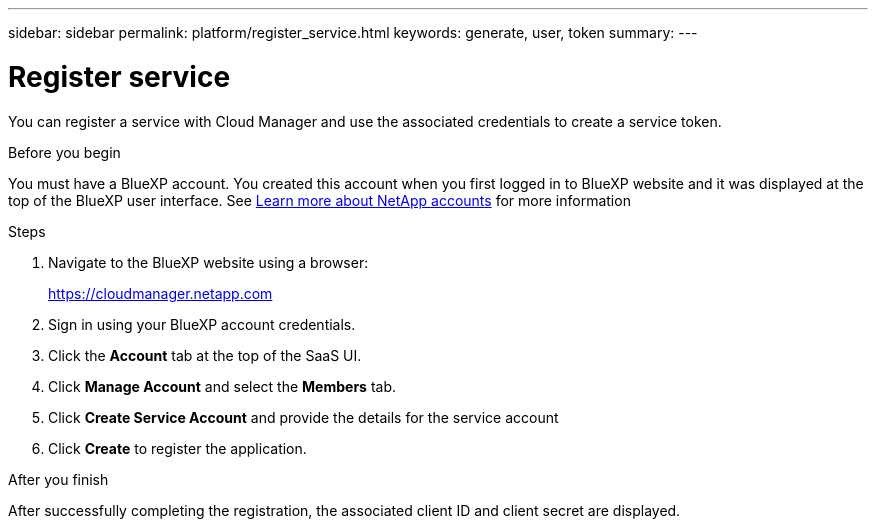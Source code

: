 ---
sidebar: sidebar
permalink: platform/register_service.html
keywords: generate, user, token
summary:
---

= Register service
:hardbreaks:
:nofooter:
:icons: font
:linkattrs:
:imagesdir: ./media/

[.lead]
You can register a service with Cloud Manager and use the associated credentials to create a service token.

.Before you begin

You must have a BlueXP account. You created this account when you first logged in to BlueXP website and it was displayed at the top of the BlueXP user interface. See link:https://docs.netapp.com/us-en/occm/concept_cloud_central_accounts.html[Learn more about NetApp accounts^] for more information

.Steps

. Navigate to the BlueXP website using a browser:
+
link:https://cloudmanager.netapp.com[https://cloudmanager.netapp.com^]

. Sign in using your BlueXP account credentials.

. Click the *Account* tab at the top of the SaaS UI.

. Click *Manage Account* and select the *Members* tab.

. Click *Create Service Account* and provide the details for the service account

. Click *Create* to register the application.

.After you finish

After successfully completing the registration, the associated client ID and client secret are displayed.

